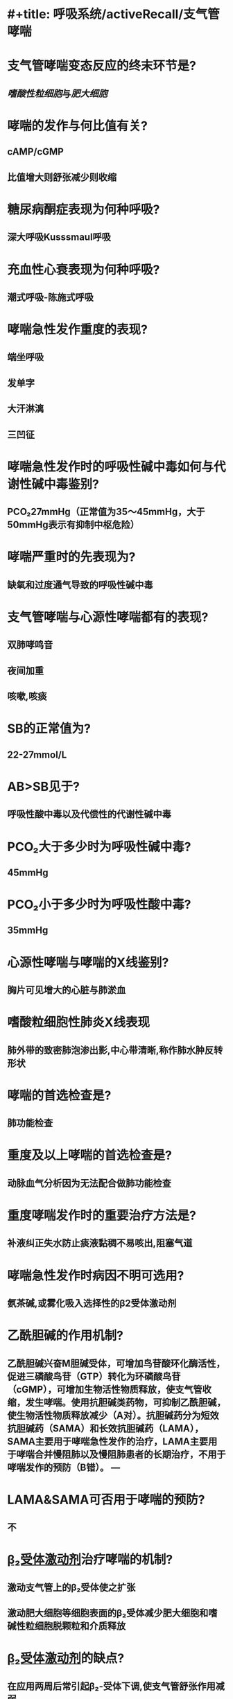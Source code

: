 * #+title: 呼吸系统/activeRecall/支气管哮喘
* 支气管哮喘变态反应的终末环节是?
:PROPERTIES:
:collapsed: true
:END:
** [[嗜酸性粒细胞]]与[[肥大细胞]]
* 哮喘的发作与何比值有关?
:PROPERTIES:
:background-color: #793e3e
:collapsed: true
:backgroundcolor: #793e3e
:END:
** cAMP/cGMP
** 比值增大则舒张减少则收缩
* 糖尿病酮症表现为何种呼吸?
:PROPERTIES:
:collapsed: true
:END:
** 深大呼吸Kusssmaul呼吸
* 充血性心衰表现为何种呼吸?
:PROPERTIES:
:collapsed: true
:END:
** 潮式呼吸-陈施式呼吸
* 哮喘急性发作重度的表现?
:PROPERTIES:
:background-color: #793e3e
:collapsed: true
:backgroundcolor: #793e3e
:END:
** 端坐呼吸
** 发单字
** 大汗淋漓
** 三凹征
* 哮喘急性发作时的呼吸性碱中毒如何与代谢性碱中毒鉴别?
:PROPERTIES:
:collapsed: true
:END:
** PCO₂27mmHg（正常值为35～45mmHg，大于50mmHg表示有抑制中枢危险）
* 哮喘严重时的先表现为?
:PROPERTIES:
:collapsed: true
:END:
** 缺氧和过度通气导致的呼吸性碱中毒
* 支气管哮喘与心源性哮喘都有的表现?
:PROPERTIES:
:collapsed: true
:END:
** 双肺哮鸣音
** 夜间加重
** 咳嗽,咳痰
* SB的正常值为?
:PROPERTIES:
:collapsed: true
:END:
** 22-27mmol/L
* AB>SB见于?
:PROPERTIES:
:collapsed: true
:END:
** 呼吸性酸中毒以及代偿性的代谢性碱中毒
* PCO₂大于多少时为呼吸性碱中毒?
:PROPERTIES:
:collapsed: true
:END:
** 45mmHg
* PCO₂小于多少时为呼吸性酸中毒?
:PROPERTIES:
:collapsed: true
:END:
** 35mmHg
* 心源性哮喘与哮喘的X线鉴别?
:PROPERTIES:
:collapsed: true
:END:
** 胸片可见增大的心脏与肺淤血
* 嗜酸粒细胞性肺炎X线表现
:PROPERTIES:
:collapsed: true
:END:
** 肺外带的致密肺泡渗出影,中心带清晰,称作肺水肿反转形状
* 哮喘的首选检查是?
:PROPERTIES:
:background-color: #793e3e
:collapsed: true
:backgroundcolor: #793e3e
:END:
** 肺功能检查
* 重度及以上哮喘的首选检查是?
:PROPERTIES:
:background-color: #793e3e
:collapsed: true
:backgroundcolor: #793e3e
:END:
** 动脉血气分析因为无法配合做肺功能检查
* 重度哮喘发作时的重要治疗方法是?
:PROPERTIES:
:collapsed: true
:END:
** 补液纠正失水防止痰液黏稠不易咳出,阻塞气道
* 哮喘急性发作时病因不明可选用?
:PROPERTIES:
:collapsed: true
:END:
** 氨茶碱,或雾化吸入选择性的β2受体激动剂
* 乙酰胆碱的作用机制?
:PROPERTIES:
:collapsed: true
:END:
** 乙酰胆碱兴奋M胆碱受体，可增加鸟苷酸环化酶活性，促进三磷酸鸟苷（GTP）转化为环磷酸鸟苷（cGMP），可增加生物活性物质释放，使支气管收缩，发生哮喘。使用抗胆碱类药物，可抑制乙酰胆碱，使生物活性物质释放减少（A对）。抗胆碱药分为短效抗胆碱药（SAMA）和长效抗胆碱药（LAMA），SAMA主要用于哮喘急性发作的治疗，LAMA主要用于哮喘合并慢阻肺以及慢阻肺患者的长期治疗，不用于哮喘发作的预防（B错）。 ---
* LAMA&SAMA可否用于哮喘的预防?
:PROPERTIES:
:collapsed: true
:END:
** 不
* [[file:./β₂受体激动剂.org][β₂受体激动剂]]治疗哮喘的机制?
:PROPERTIES:
:background-color: #793e3e
:collapsed: true
:backgroundcolor: #793e3e
:END:
** 激动支气管上的β₂受体使之扩张
** 激动肥大细胞等细胞表面的β₂受体减少肥大细胞和嗜碱性粒细胞脱颗粒和介质释放
* [[file:./β₂受体激动剂.org][β₂受体激动剂]]的缺点?
:PROPERTIES:
:background-color: #793e3e
:collapsed: true
:backgroundcolor: #793e3e
:END:
** 在应用两周后常引起β₂-受体下调,使支气管舒张作用减弱
* 具有保护肥大细胞细胞膜作用的药有?
:PROPERTIES:
:collapsed: true
:END:
** 色苷酸二钠与酮替芬
* 可单独应用的药物?
:PROPERTIES:
:background-color: #793e3e
:collapsed: true
:backgroundcolor: #793e3e
:END:
** ICS,白三烯抑制剂
* 治疗哮喘最有效的药物是?
:PROPERTIES:
:background-color: #793e3e
:collapsed: true
:backgroundcolor: #793e3e
:END:
** 糖皮质激素
* 治疗急性哮喘发作的首选药物是?
:PROPERTIES:
:background-color: #793e3e
:collapsed: true
:backgroundcolor: #793e3e
:END:
** SABA
* 糖皮质激素治疗哮喘的机制?
:PROPERTIES:
:background-color: #793e3e
:collapsed: true
:backgroundcolor: #793e3e
:END:
** 抑制炎症细胞的迁移和活化
** 抑制细胞因子如血小板活化因子的生成
** 抑制炎症介质的生成和释放
** 促使小血管收缩,减少渗出和炎症细胞的浸润
** 增强平滑肌细胞β₂受体的反应性
* 糖皮质激素用于轻度持续性哮喘的剂量?
:PROPERTIES:
:collapsed: true
:END:
** 200-500ug/d
* 糖皮质激素用于中度持续性哮喘的剂量?
:PROPERTIES:
:collapsed: true
:END:
** 500-1000ug/d
* 糖皮质激素用于重度持续性哮喘的剂量?
:PROPERTIES:
:collapsed: true
:END:
** 剂量>1000ug/d
* 糖皮质激素治疗持续性哮喘的剂量不宜超过?
:PROPERTIES:
:collapsed: true
:END:
** 2000ug/d
* 哮喘与COPD的可能可能最可能鉴别?
:PROPERTIES:
:collapsed: true
:END:
** 请注意：桶状胸、胸片透亮度增加不是COPD的专利，它们说明的问题是肺内残气量增多了，可见于COPD、支气管哮喘
** 这两个疾病很好鉴别的：
可能可能最可能是 COPD 的情况：年龄大、慢性咳痰喘、干湿啰音共存
可能可能最可能是 支气管哮喘 的情况：过敏因素、发作性咳喘、干啰音
* 哮喘轻度发作时PaO₂和PaCO₂的变化?
:PROPERTIES:
:collapsed: true
:END:
** 正常或轻度下降
* 哮喘中度发作时PaO₂和PaCO₂的变化?
:PROPERTIES:
:collapsed: true
:END:
** PaO₂下降而PaCO₂正常
* 哮喘重度发作时PaO₂和PaCO₂的变化?
:PROPERTIES:
:collapsed: true
:END:
** PaO₂明显下降而PaCO₂超过正常
* 哮喘急性发作使用呼吸机的指征是?
:PROPERTIES:
:background-color: #793e3e
:collapsed: true
:backgroundcolor: #793e3e
:END:
** 呼吸肌疲劳
** PaCO₂>=45mmHg
** 身志意识改变
*
*
*
*